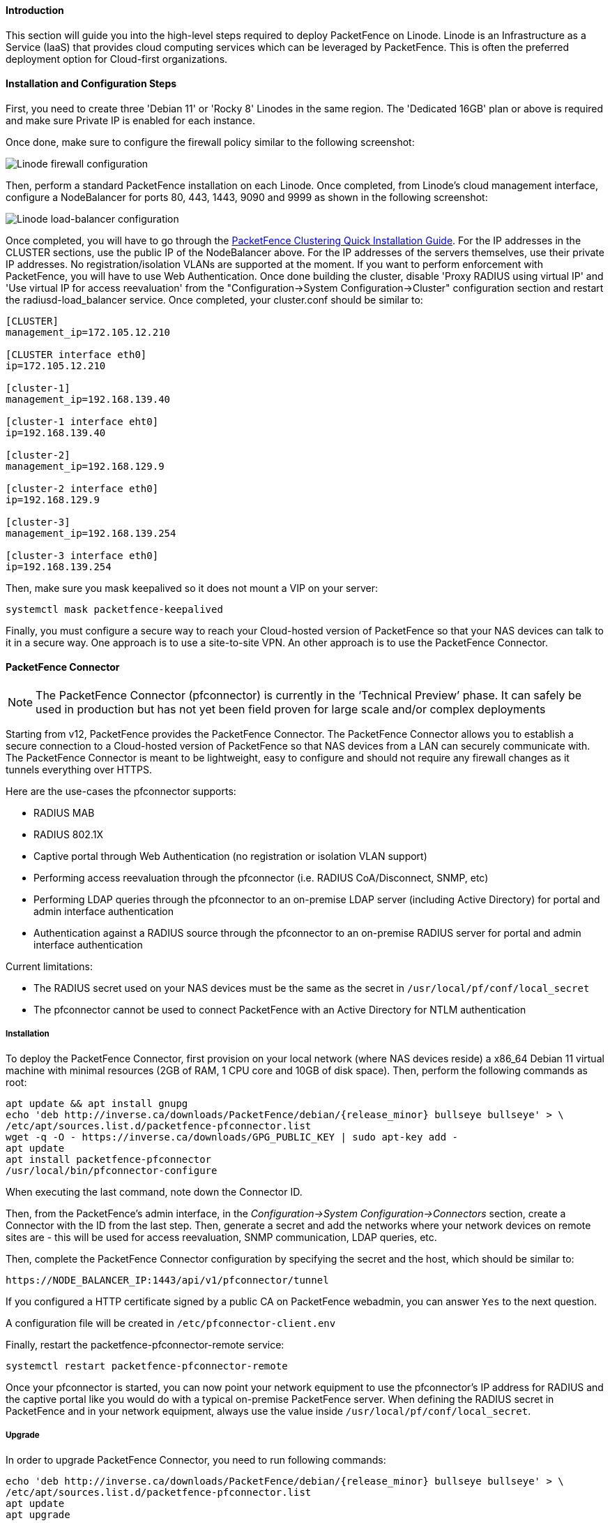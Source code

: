// to display images directly on GitHub
ifdef::env-github[]
:encoding: UTF-8
:lang: en
:doctype: book
:toc: left
:imagesdir: ../../images
endif::[]

////

    This file is part of the PacketFence project.

    See PacketFence_Installation_Guide.asciidoc
    for authors, copyright and license information.

////

//===  How to deploy PacketFence on Linode ?

==== Introduction

This section will guide you into the high-level steps required to deploy PacketFence on Linode. Linode is an Infrastructure as a Service (IaaS) that provides cloud computing services which can be leveraged by PacketFence. This is often the preferred deployment option for Cloud-first organizations.

==== Installation and Configuration Steps

First, you need to create three 'Debian 11' or 'Rocky 8' Linodes in the same region. The 'Dedicated 16GB' plan or above is required and make sure Private IP is enabled for each instance. 

Once done, make sure to configure the firewall policy similar to the following screenshot:

image::linode_firewall.png[scaledwidth="100%",alt="Linode firewall configuration"]

Then, perform a standard PacketFence installation on each Linode. Once completed, from Linode's cloud management interface, configure a NodeBalancer for ports 80, 443, 1443, 9090 and 9999 as shown in the following screenshot:

image::linode_lb.png[scaledwidth="100%",alt="Linode load-balancer configuration"]

Once completed, you will have to go through the <<PacketFence_Clustering_Guide.asciidoc#_cluster_setup,PacketFence Clustering Quick Installation Guide>>. For the IP addresses in the CLUSTER sections, use the public IP of the NodeBalancer above. For the IP addresses of the servers themselves, use their private IP addresses. No registration/isolation VLANs are supported at the moment. If you want to perform enforcement with PacketFence, you will have to use Web Authentication. Once done building the cluster, disable 'Proxy RADIUS using virtual IP' and 'Use virtual IP for access reevaluation' from the "Configuration->System Configuration->Cluster" configuration section and restart the radiusd-load_balancer service. Once completed, your cluster.conf should be similar to:

----
[CLUSTER]
management_ip=172.105.12.210

[CLUSTER interface eth0]
ip=172.105.12.210

[cluster-1]
management_ip=192.168.139.40

[cluster-1 interface eht0]
ip=192.168.139.40

[cluster-2]
management_ip=192.168.129.9

[cluster-2 interface eth0]
ip=192.168.129.9

[cluster-3]
management_ip=192.168.139.254

[cluster-3 interface eth0]
ip=192.168.139.254
----


Then, make sure you mask keepalived so it does not mount a VIP on your server:

    systemctl mask packetfence-keepalived

Finally, you must configure a secure way to reach your Cloud-hosted version of PacketFence so that your NAS devices can talk to it in a secure way. One approach is to use a site-to-site VPN. An other approach is to use the PacketFence Connector.

==== PacketFence Connector

NOTE:  The PacketFence Connector (pfconnector) is currently in the ‘Technical Preview’ phase. It can safely be used in production but has not yet been field proven for large scale and/or complex deployments

Starting from v12, PacketFence provides the PacketFence Connector. The PacketFence Connector allows you to establish a secure connection to a Cloud-hosted version of PacketFence so that NAS devices from a LAN can securely communicate with. The PacketFence Connector is meant to be lightweight, easy to configure and should not require any firewall changes as it tunnels everything over HTTPS.

Here are the use-cases the pfconnector supports:

 * RADIUS MAB
 * RADIUS 802.1X
 * Captive portal through Web Authentication (no registration or isolation VLAN support)
 * Performing access reevaluation through the pfconnector (i.e. RADIUS CoA/Disconnect, SNMP, etc)
 * Performing LDAP queries through the pfconnector to an on-premise LDAP server (including Active Directory) for portal and admin interface authentication
 * Authentication against a RADIUS source through the pfconnector to an on-premise RADIUS server for portal and admin interface authentication

Current limitations:

 * The RADIUS secret used on your NAS devices must be the same as the secret in `/usr/local/pf/conf/local_secret`
 * The pfconnector cannot be used to connect PacketFence with an Active Directory for NTLM authentication

===== Installation

To deploy the PacketFence Connector, first provision on your local network (where NAS devices reside) a x86_64 Debian 11 virtual machine with minimal resources (2GB of RAM, 1 CPU core and 10GB of disk space). Then, perform the following commands as root:

[source,bash,subs="attributes"]
----
apt update && apt install gnupg
echo 'deb http://inverse.ca/downloads/PacketFence/debian/{release_minor} bullseye bullseye' > \
/etc/apt/sources.list.d/packetfence-pfconnector.list
wget -q -O - https://inverse.ca/downloads/GPG_PUBLIC_KEY | sudo apt-key add -
apt update
apt install packetfence-pfconnector
/usr/local/bin/pfconnector-configure
----

When executing the last command, note down the Connector ID.

Then, from the PacketFence's admin interface, in the _Configuration->System Configuration->Connectors_ section, create a Connector with the ID from the last step. Then, generate a secret and add the networks where your network devices on remote sites are - this will be used for access reevaluation, SNMP communication, LDAP queries, etc.

Then, complete the PacketFence Connector configuration by specifying the secret and the host, which should be similar to:

----
https://NODE_BALANCER_IP:1443/api/v1/pfconnector/tunnel
----

If you configured a HTTP certificate signed by a public CA on PacketFence webadmin, you can answer `Yes` to the next question.

A configuration file will be created in [filename]`/etc/pfconnector-client.env`

Finally, restart the packetfence-pfconnector-remote service:

[source,bash]
----
systemctl restart packetfence-pfconnector-remote
----
   
Once your pfconnector is started, you can now point your network equipment to use the pfconnector's IP address for RADIUS and the captive portal like you would do with a typical on-premise PacketFence server. When defining the RADIUS secret in PacketFence and in your network equipment, always use the value inside `/usr/local/pf/conf/local_secret`.

===== Upgrade

In order to upgrade PacketFence Connector, you need to run following commands:

[source,bash]
----
echo 'deb http://inverse.ca/downloads/PacketFence/debian/{release_minor} bullseye bullseye' > \
/etc/apt/sources.list.d/packetfence-pfconnector.list
apt update
apt upgrade
----

PacketFence Connector should have been restarted at end of the process. You can check its status using:

[source,bash]
----
systemctl status packetfence-pfconnector-remote
----
